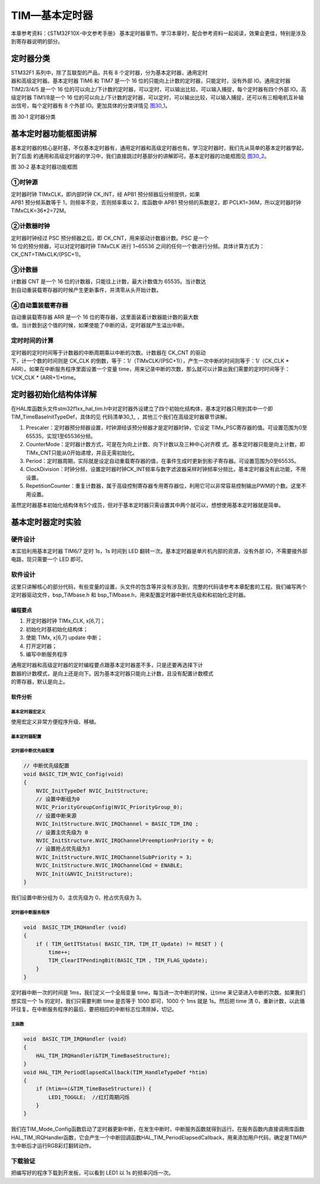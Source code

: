 TIM—基本定时器
--------------

本章参考资料：《STM32F10X-中文参考手册》
基本定时器章节。学习本章时，配合参考资料一起阅读，效果会更佳，特别是涉及到寄存器说明的部分。

定时器分类
~~~~~~~~~~

| STM32F1 系列中，除了互联型的产品，共有 8
  个定时器，分为基本定时器，通用定时
| 器和高级定时器。基本定时器 TIM6 和 TIM7 是一个 16
  位的只能向上计数的定时器，只能定时，没有外部 IO。通用定时器 TIM2/3/4/5
  是一个 16
  位的可以向上/下计数的定时器，可以定时，可以输出比较，可以输入捕捉，每个定时器有四个外部
  IO。高级定时器 TIM1/8是一个 16
  位的可以向上/下计数的定时器，可以定时，可以输出比较，可以输入捕捉，还可以有三相电机互补输出信号，每个定时器有
  8 个外部 IO。更加具体的分类详情见 图30_1_。

.. image:: media/image2.png
   :align: center
   :alt: 图 30‑1 定时器分类
   :name: 图30_1

图 30‑1 定时器分类

基本定时器功能框图讲解
~~~~~~~~~~~~~~~~~~~~~~

基本定时器的核心是时基，不仅基本定时器有，通用定时器和高级定时器也有。学习定时器时，我们先从简单的基本定时器学起，到了后面
的通用和高级定时器的学习中，我们直接跳过时基部分的讲解即可。基本定时器的功能框图见 图30_2_。

.. image:: media/image3.png
   :align: center
   :alt: 图 30‑2 基本定时器功能框图
   :name: 图30_2

图 30‑2 基本定时器功能框图

①时钟源
'''''''

| 定时器时钟 TIMxCLK，即内部时钟 CK_INT，经 APB1
  预分频器后分频提供，如果
| APB1 预分频系数等于 1，则频率不变，否则频率乘以 2，库函数中 APB1
  预分频的系数是2，即 PCLK1=36M，所以定时器时钟 TIMxCLK=36*2=72M。

②计数器时钟
'''''''''''

| 定时器时钟经过 PSC 预分频器之后，即 CK_CNT，用来驱动计数器计数。PSC
  是一个
| 16 位的预分频器，可以对定时器时钟 TIMxCLK 进行 1~65536
  之间的任何一个数进行分频。具体计算方式为：CK_CNT=TIMxCLK/(PSC+1)。

③计数器
'''''''

| 计数器 CNT 是一个 16 位的计数器，只能往上计数，最大计数值为
  65535。当计数达
| 到自动重装载寄存器的时候产生更新事件，并清零从头开始计数。

④自动重装载寄存器
'''''''''''''''''

| 自动重装载寄存器 ARR 是一个 16
  位的寄存器，这里面装着计数器能计数的最大数
| 值。当计数到这个值的时候，如果使能了中断的话，定时器就产生溢出中断。

定时时间的计算
''''''''''''''

| 定时器的定时时间等于计数器的中断周期乘以中断的次数。计数器在 CK_CNT
  的驱动
| 下，计一个数的时间则是 CK_CLK
  的倒数，等于：1/（TIMxCLK/(PSC+1)），产生一次中断的时间则等于：1/（CK_CLK
  \* ARR）。如果在中断服务程序里面设置一个变量
  time，用来记录中断的次数，那么就可以计算出我们需要的定时时间等于：1/CK_CLK
  \* (ARR+1)*time。

定时器初始化结构体详解
~~~~~~~~~~~~~~~~~~~~~~

在HAL库函数头文件stm32f1xx_hal_tim.h中对定时器外设建立了四个初始化结构体，基本定时器只用到其中一个即TIM_TimeBaseInitTypeDef，具体的见
代码清单30_1_ ，其他三个我们在高级定时器章节讲解。

.. code-block:: c
   :caption: 代码清单 30‑1 定时器基本初始化结构体
   :name: 代码清单30_1

    typedef struct {
        uint32_t Prescaler;          // 预分频器
        uint32_t CounterMode;        // 计数模式
        uint32_t Period;             // 定时器周期
        uint32_t ClockDivision;      // 时钟分频
        uint32_t RepetitionCounter;   // 重复计算器
    } TIM_TimeBaseInitTypeDef;


(1) Prescaler：定时器预分频器设置，时钟源经该预分频器才是定时器时钟，它设定
    TIMx_PSC寄存器的值。可设置范围为0至65535，实现1至65536分频。

(2) CounterMode：定时器计数方式，可是在为向上计数、向下计数以及三种中心对齐模
    式。基本定时器只能是向上计数，即TIMx_CNT只能从0开始递增，并且无需初始化。

(3) Period：定时器周期，实际就是设定自动重载寄存器的值，在事件生成时更新到影子寄存器。可设置范围为0至65535。

(4) ClockDivision：时钟分频，设置定时器时钟CK_INT频率与数字滤波器采样时钟频率分频比，基本定时器没有此功能，不用设置。

(5) RepetitionCounter：重复计数器，属于高级控制寄存器专用寄存器位，利用它可以非常容易控制输出PWM的个数。这里不用设置。

虽然定时器基本初始化结构体有5个成员，但对于基本定时器只需设置其中两个就可以，想想使用基本定时器就是简单。

基本定时器定时实验
~~~~~~~~~~~~~~~~~~

硬件设计
'''''''''''''

本实验利用基本定时器 TIM6/7 定时 1s，1s 时间到 LED
翻转一次。基本定时器是单片机内部的资源，没有外部
IO，不需要接外部电路，现只需要一个 LED 即可。

软件设计
'''''''''''''

这里只讲解核心的部分代码，有些变量的设置，头文件的包含等并没有涉及到，完整的代码请参考本章配套的工程。我们编写两个定时器驱动文件，bsp_TiMbase.h
和 bsp_TiMbase.h，用来配置定时器中断优先级和和初始化定时器。

编程要点
............

(1) 开定时器时钟 TIMx_CLK, x[6,7]；

(2) 初始化时基初始化结构体；

(3) 使能 TIMx, x[6,7] update 中断；

(4) 打开定时器；

(5) 编写中断服务程序

| 通用定时器和高级定时器的定时编程要点跟基本定时器差不多，只是还要再选择下计
| 数器的计数模式，是向上还是向下。因为基本定时器只能向上计数，且没有配置计数模式
| 的寄存器，默认是向上。

软件分析
............

基本定时器宏定义
===================

.. code-block:: c
   :caption: 代码清单 30‑2 宏定义
   :name: 代码清单30_2

    #define BASIC_TIM TIM6
    #define BASIC_TIM_CLK_ENABLE() __TIM6_CLK_ENABLE()

    #define BASIC_TIM_IRQn TIM6_DAC_IRQn
    #define BASIC_TIM_IRQHandler TIM6_DAC_IRQHandler

使用宏定义非常方便程序升级、移植。

基本定时器配置
===================

.. code-block:: c
   :caption: 代码清单 30‑3 基本定时器模式配置
   :name: 代码清单30_3

    void BASIC_TIMx_Init(void)
    {
        TIM_MasterConfigTypeDef sMasterConfig;

        htimx.Instance = BASIC_TIMx;
        htimx.Init.Prescaler = BASIC_TIMx_PRESCALER;
        htimx.Init.CounterMode = TIM_COUNTERMODE_UP;
        htimx.Init.Period = BASIC_TIMx_PERIOD;
        HAL_TIM_Base_Init(&htimx);

        sMasterConfig.MasterOutputTrigger = TIM_TRGO_RESET;
        sMasterConfig.MasterSlaveMode = TIM_MASTERSLAVEMODE_DISABLE;
        HAL_TIMEx_MasterConfigSynchronization(&htimx, &sMasterConfig);
    }

定时器中断优先级配置
======================

.. code-block:: c

    // 中断优先级配置
    void BASIC_TIM_NVIC_Config(void)
    {
        NVIC_InitTypeDef NVIC_InitStructure;
        // 设置中断组为0
        NVIC_PriorityGroupConfig(NVIC_PriorityGroup_0);
        // 设置中断来源
        NVIC_InitStructure.NVIC_IRQChannel = BASIC_TIM_IRQ ;
        // 设置主优先级为 0
        NVIC_InitStructure.NVIC_IRQChannelPreemptionPriority = 0;
        // 设置抢占优先级为3
        NVIC_InitStructure.NVIC_IRQChannelSubPriority = 3;
        NVIC_InitStructure.NVIC_IRQChannelCmd = ENABLE;
        NVIC_Init(&NVIC_InitStructure);
    }

我们设置中断分组为 0，主优先级为 0，抢占优先级为 3。

定时器中断服务程序
=====================

.. code-block:: c

    void  BASIC_TIM_IRQHandler (void)
    {
        if ( TIM_GetITStatus( BASIC_TIM, TIM_IT_Update) != RESET ) {
            time++;
            TIM_ClearITPendingBit(BASIC_TIM , TIM_FLAG_Update);
        }
    }

定时器中断一次的时间是 1ms，我们定义一个全局变量
time，每当进一次中断的时候，让time
来记录进入中断的次数。如果我们想实现一个 1s 的定时，我们只需要判断 time
是否等于 1000 即可，1000 个 1ms 就是 1s。然后把 time 清
0，重新计数，以此循环往复。在中断服务程序的最后，要把相应的中断标志位清除掉，切记。

主函数
===============

.. code-block:: c

    void  BASIC_TIM_IRQHandler (void)
    {
        HAL_TIM_IRQHandler(&TIM_TimeBaseStructure);
    }
    void HAL_TIM_PeriodElapsedCallback(TIM_HandleTypeDef *htim)
    {
        if (htim==(&TIM_TimeBaseStructure)) {
            LED1_TOGGLE;  //红灯周期闪烁
        }
    }

我们在TIM_Mode_Config函数启动了定时器更新中断，在发生中断时，中断服务函数就得到运行。在服务函数内直接调用库函数HAL_TIM_IRQHandler函数，它会产生一个中断回调函数HAL_TIM_PeriodElapsedCallback，用来添加用户代码，确定是TIM6产生中断后才运行RGB彩灯翻转动作。

下载验证
'''''''''''''

把编写好的程序下载到开发板，可以看到 LED1 以 1s 的频率闪烁一次。

